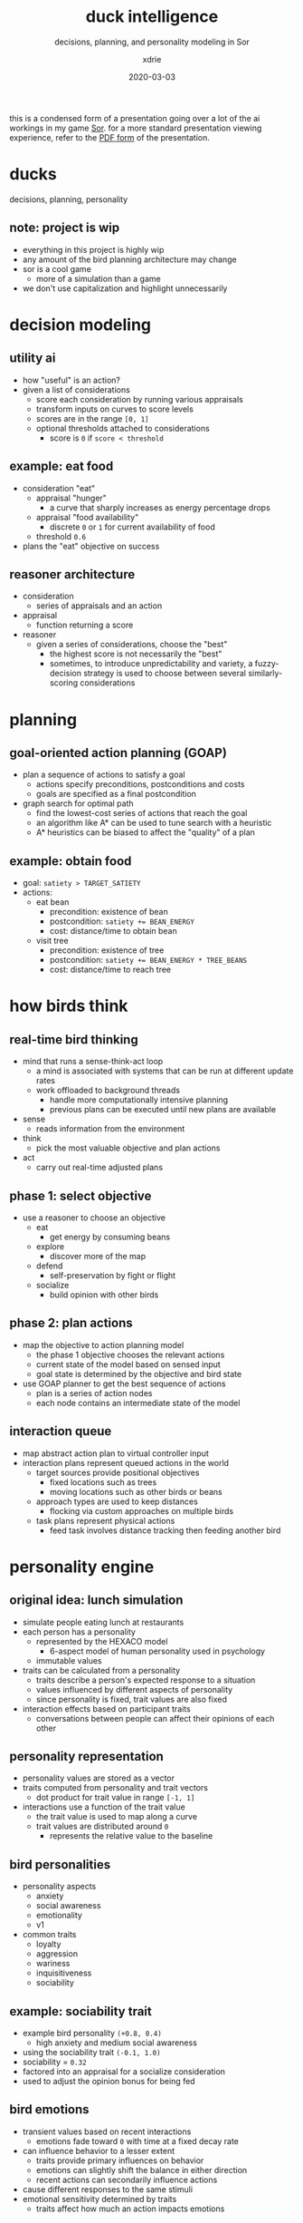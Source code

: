 #+TITLE: duck intelligence
#+SUBTITLE: decisions, planning, and personality modeling in Sor
#+AUTHOR: xdrie
#+DATE: 2020-03-03
#+TAGS[]: dev gamedev projects sor notes
#+TOC: true

this is a condensed form of a presentation going over a lot of the ai workings in my game [[https://xhyi.itch.io/sor][Sor]].
for a more standard presentation viewing experience, refer to the [[https://github.com/xdrie/Sor/releases/download/0.6.6.05-dev/Sor.Duck.Intelligence.pdf][PDF form]] of the presentation.

* ducks
decisions, planning, personality
** note: project is wip
+ everything in this project is highly wip
+ any amount of the bird planning architecture may change
+ sor is a cool game
  + more of a simulation than a game
+ we don't use capitalization and highlight unnecessarily

* decision modeling
** utility ai
+ how "useful" is an action?
+ given a list of considerations
  + score each consideration by running various appraisals
  + transform inputs on curves to score levels
  + scores are in the range ~[0, 1]~
  + optional thresholds attached to considerations
    + score is ~0~ if ~score < threshold~

** example: eat food
+ consideration "eat"
  + appraisal "hunger"
    + a curve that sharply increases as energy percentage drops
  + appraisal "food availability"
    + discrete ~0~ or ~1~ for current availability of food
  + threshold ~0.6~
+ plans the "eat" objective on success

** reasoner architecture
+ consideration
  + series of appraisals and an action
+ appraisal
  + function returning a score
+ reasoner
  + given a series of considerations, choose the "best"
    + the highest score is not necessarily the "best"
    + sometimes, to introduce unpredictability and variety, a fuzzy-decision strategy is used to choose between several similarly-scoring considerations

* planning
** goal-oriented action planning (GOAP)
+ plan a sequence of actions to satisfy a goal
  + actions specify preconditions, postconditions and costs
  + goals are specified as a final postcondition
+ graph search for optimal path
  + find the lowest-cost series of actions that reach the goal
  + an algorithm like A* can be used to tune search with a heuristic
  + A* heuristics can be biased to affect the "quality" of a plan

** example: obtain food
+ goal: ~satiety > TARGET_SATIETY~
+ actions:
  + eat bean
    + precondition: existence of bean
    + postcondition: ~satiety += BEAN_ENERGY~
    + cost: distance/time to obtain bean
  + visit tree
    + precondition: existence of tree
    + postcondition: ~satiety += BEAN_ENERGY * TREE_BEANS~
    + cost: distance/time to reach tree

* how birds think
** real-time bird thinking
+ mind that runs a sense-think-act loop
  + a mind is associated with systems that can be run at different update rates
  + work offloaded to background threads
    + handle more computationally intensive planning
    + previous plans can be executed until new plans are available
+ sense
  + reads information from the environment
+ think
  + pick the most valuable objective and plan actions
+ act
  + carry out real-time adjusted plans

** phase 1: select objective
+ use a reasoner to choose an objective
  + eat
    + get energy by consuming beans
  + explore
    + discover more of the map
  + defend
    + self-preservation by fight or flight
  + socialize
    + build opinion with other birds

** phase 2: plan actions
+ map the objective to action planning model
  + the phase 1 objective chooses the relevant actions
  + current state of the model based on sensed input
  + goal state is determined by the objective and bird state
+ use GOAP planner to get the best sequence of actions
  + plan is a series of action nodes
  + each node contains an intermediate state of the model

** interaction queue
+ map abstract action plan to virtual controller input
+ interaction plans represent queued actions in the world
  + target sources provide positional objectives
    + fixed locations such as trees
    + moving locations such as other birds or beans
  + approach types are used to keep distances
    + flocking via custom approaches on multiple birds
  + task plans represent physical actions
    + feed task involves distance tracking then feeding another bird

* personality engine
** original idea: lunch simulation
+ simulate people eating lunch at restaurants
+ each person has a personality
  + represented by the HEXACO model
    + 6-aspect model of human personality used in psychology
  + immutable values
+ traits can be calculated from a personality
  + traits describe a person's expected response to a situation
  + values influenced by different aspects of personality
  + since personality is fixed, trait values are also fixed
+ interaction effects based on participant traits
  + conversations between people can affect their opinions of each other

** personality representation
+ personality values are stored as a vector
+ traits computed from personality and trait vectors
  + dot product for trait value in range ~[-1, 1]~
+ interactions use a function of the trait value
  + the trait value is used to map along a curve
  + trait values are distributed around ~0~
    + represents the relative value to the baseline

** bird personalities
+ personality aspects
  + anxiety
  + social awareness
  + emotionality
  + v1
+ common traits
  + loyalty
  + aggression
  + wariness
  + inquisitiveness
  + sociability

** example: sociability trait
+ example bird personality ~(+0.8, 0.4)~
  + high anxiety and medium social awareness
+ using the sociability trait ~(-0.1, 1.0)~
+ sociability = ~0.32~
+ factored into an appraisal for a socialize consideration
+ used to adjust the opinion bonus for being fed

** bird emotions
+ transient values based on recent interactions
  + emotions fade toward ~0~ with time at a fixed decay rate
+ can influence behavior to a lesser extent
  + traits provide primary influences on behavior
  + emotions can slightly shift the balance in either direction
  + recent actions can secondarily influence actions
+ cause different responses to the same stimuli
+ emotional sensitivity determined by traits
  + traits affect how much an action impacts emotions

* conclusion
** fun birds
+ once i figure out how to make birds fun
  + i will let you know
+ the game runs on windows, mac, and linux
